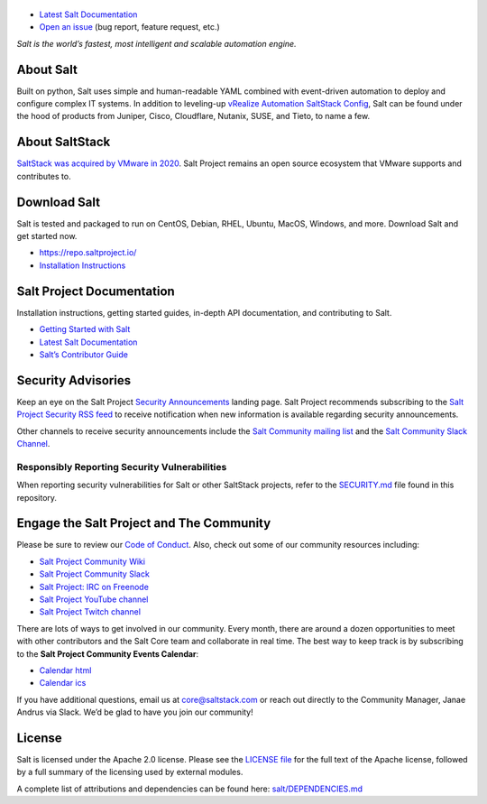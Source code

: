 .. image:: https://img.shields.io/github/license/saltstack/salt
   :alt: Salt Project License: Apache v2.0
   :target: https://github.com/saltstack/salt/blob/master/LICENSE

.. image:: https://img.shields.io/pypi/dm/salt?label=pypi%20downloads
   :alt: PyPi Package Downloads
   :target: https://pypi.org/project/salt

.. image:: https://img.shields.io/lgtm/grade/python/github/saltstack/salt
   :alt: PyPi Package Downloads
   :target: https://lgtm.com/projects/g/saltstack/salt/context:python

.. image:: https://img.shields.io/badge/slack-@saltstackcommunity-blue.svg?logo=slack
   :alt: Salt Project Slack Community
   :target: https://saltstackcommunity.herokuapp.com/

.. image:: https://img.shields.io/twitch/status/saltstackinc
   :alt: Salt Project Twitch Channel
   :target: https://www.twitch.tv/saltstackinc

.. image:: https://img.shields.io/reddit/subreddit-subscribers/saltstack?style=social
   :alt: Salt Project subreddit
   :target: https://www.reddit.com/r/saltstack/

.. image:: https://img.shields.io/twitter/follow/saltstack?style=social&logo=twitter
   :alt: Follow SaltStack on Twitter
   :target: https://twitter.com/intent/follow?screen_name=saltstack

.. figure:: https://gitlab.com/saltstack/open/salt-branding-guide/-/raw/master/logos/SaltProject_altlogo_teal.png?inline=true
   :scale: 80 %
   :width: 1000px
   :height: 356px
   :align: center
   :alt: Salt Project Logo

* `Latest Salt Documentation`_
* `Open an issue`_ (bug report, feature request, etc.)

*Salt is the world’s fastest, most intelligent and scalable automation*
*engine.*

About Salt
==========

Built on python, Salt uses simple and human-readable YAML combined with
event-driven automation to deploy and configure complex IT systems. In addition
to leveling-up `vRealize Automation SaltStack Config`_, Salt can be found under
the hood of products from Juniper, Cisco, Cloudflare, Nutanix, SUSE, and Tieto,
to name a few.

About SaltStack
===============

`SaltStack was acquired by VMware in 2020 <https://www.vmware.com/company/acquisitions/saltstack.html>`_.
Salt Project remains an open source ecosystem that VMware supports and
contributes to.

Download Salt
=============

Salt is tested and packaged to run on CentOS, Debian, RHEL, Ubuntu, MacOS,
Windows, and more. Download Salt and get started now.

* `<https://repo.saltproject.io/>`_
* `Installation Instructions <https://docs.saltproject.io/en/latest/topics/installation/index.html>`_

Salt Project Documentation
==========================

Installation instructions, getting started guides, in-depth API
documentation, and contributing to Salt.

* `Getting Started with Salt <https://docs.saltproject.io/en/getstarted/>`_
* `Latest Salt Documentation`_
* `Salt’s Contributor Guide <https://docs.saltproject.io/en/latest/topics/development/contributing.html>`_

Security Advisories
===================

Keep an eye on the Salt Project
`Security Announcements <https://www.saltproject.io/security-announcements/>`_
landing page. Salt Project recommends subscribing to the
`Salt Project Security RSS feed <http://www.saltproject.io/feed/?post_type=security>`_
to receive notification when new information is available regarding security
announcements.

Other channels to receive security announcements include the
`Salt Community mailing list <https://groups.google.com/forum/#!forum/salt-users>`_
and the
`Salt Community Slack Channel <https://saltstackcommunity.herokuapp.com/>`_.

Responsibly Reporting Security Vulnerabilities
++++++++++++++++++++++++++++++++++++++++++++++

When reporting security vulnerabilities for Salt or other SaltStack projects,
refer to the `SECURITY.md`_ file found in this repository.

Engage the Salt Project and The Community
=========================================

Please be sure to review our
`Code of Conduct <https://github.com/saltstack/salt/blob/master/CODE_OF_CONDUCT.md>`_.
Also, check out some of our community resources including:

* `Salt Project Community Wiki <https://github.com/saltstack/community/wiki>`_
* `Salt Project Community Slack <https://saltstackcommunity.herokuapp.com/>`_
* `Salt Project: IRC on Freenode <https://webchat.freenode.net/#salt>`_
* `Salt Project YouTube channel <https://www.youtube.com/user/SaltStack>`_
* `Salt Project Twitch channel <https://www.twitch.tv/saltstackinc>`_

There are lots of ways to get involved in our community. Every month, there are
around a dozen opportunities to meet with other contributors and the Salt Core
team and collaborate in real time. The best way to keep track is by subscribing
to the **Salt Project Community Events Calendar**:

* `Calendar html`_
* `Calendar ics`_

If you have additional questions, email us at core@saltstack.com or reach out
directly to the Community Manager, Janae Andrus via Slack. We’d be glad to
have you join our community!

License
=======

Salt is licensed under the Apache 2.0 license. Please
see the
`LICENSE file <https://github.com/saltstack/salt/blob/master/LICENSE>`_ for the
full text of the Apache license, followed by a full summary of the licensing
used by external modules.

A complete list of attributions and dependencies can be found here:
`salt/DEPENDENCIES.md <https://github.com/saltstack/salt/blob/master/DEPENDENCIES.md>`_


.. _vRealize Automation SaltStack Config: https://www.vmware.com/products/vrealize-automation/saltstack-config.html
.. _Latest Salt Documentation: https://docs.saltproject.io/en/latest/
.. _Open an issue: https://github.com/saltstack/salt/issues/new/choose
.. _SECURITY.md: https://github.com/saltstack/salt/blob/master/SECURITY.md
.. _Calendar html: https://outlook.office365.com/owa/calendar/105f69bacd4541baa849529aed37eb2d@vmware.com/434ec2155b2b4cce90144c87f0dd03d56626754050155294962/calendar.html
.. _Calendar ics: https://outlook.office365.com/owa/calendar/105f69bacd4541baa849529aed37eb2d@vmware.com/434ec2155b2b4cce90144c87f0dd03d56626754050155294962/calendar.ics
